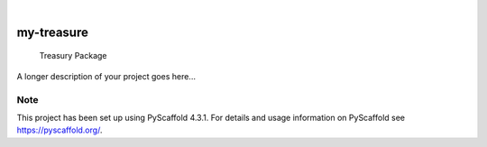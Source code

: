 .. These are examples of badges you might want to add to your README:
   please update the URLs accordingly

    .. image:: https://api.cirrus-ci.com/github/<USER>/my-treasure.svg?branch=main
        :alt: Built Status
        :target: https://cirrus-ci.com/github/<USER>/my-treasure
    .. image:: https://readthedocs.org/projects/my-treasure/badge/?version=latest
        :alt: ReadTheDocs
        :target: https://my-treasure.readthedocs.io/en/stable/
    .. image:: https://img.shields.io/coveralls/github/<USER>/my-treasure/main.svg
        :alt: Coveralls
        :target: https://coveralls.io/r/<USER>/my-treasure
    .. image:: https://img.shields.io/pypi/v/my-treasure.svg
        :alt: PyPI-Server
        :target: https://pypi.org/project/my-treasure/
    .. image:: https://img.shields.io/conda/vn/conda-forge/my-treasure.svg
        :alt: Conda-Forge
        :target: https://anaconda.org/conda-forge/my-treasure
    .. image:: https://pepy.tech/badge/my-treasure/month
        :alt: Monthly Downloads
        :target: https://pepy.tech/project/my-treasure
    .. image:: https://img.shields.io/twitter/url/http/shields.io.svg?style=social&label=Twitter
        :alt: Twitter
        :target: https://twitter.com/my-treasure

.. image:: https://img.shields.io/badge/-PyScaffold-005CA0?logo=pyscaffold
    :alt: Project generated with PyScaffold
    :target: https://pyscaffold.org/

|

===========
my-treasure
===========


    Treasury Package


A longer description of your project goes here...


.. _pyscaffold-notes:

Note
====

This project has been set up using PyScaffold 4.3.1. For details and usage
information on PyScaffold see https://pyscaffold.org/.
